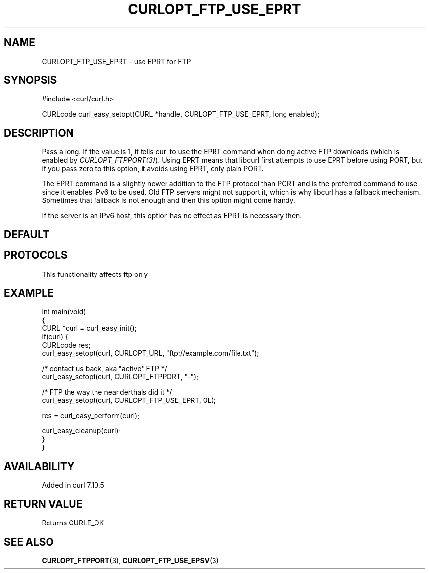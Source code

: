 .\" generated by cd2nroff 0.1 from CURLOPT_FTP_USE_EPRT.md
.TH CURLOPT_FTP_USE_EPRT 3 "2024-12-09" libcurl
.SH NAME
CURLOPT_FTP_USE_EPRT \- use EPRT for FTP
.SH SYNOPSIS
.nf
#include <curl/curl.h>

CURLcode curl_easy_setopt(CURL *handle, CURLOPT_FTP_USE_EPRT, long enabled);
.fi
.SH DESCRIPTION
Pass a long. If the value is 1, it tells curl to use the EPRT command when
doing active FTP downloads (which is enabled by
\fICURLOPT_FTPPORT(3)\fP). Using EPRT means that libcurl first attempts to use
EPRT before using PORT, but if you pass zero to this option, it avoids using
EPRT, only plain PORT.

The EPRT command is a slightly newer addition to the FTP protocol than PORT
and is the preferred command to use since it enables IPv6 to be used. Old FTP
servers might not support it, which is why libcurl has a fallback mechanism.
Sometimes that fallback is not enough and then this option might come handy.

If the server is an IPv6 host, this option has no effect as EPRT is necessary
then.
.SH DEFAULT
.SH PROTOCOLS
This functionality affects ftp only
.SH EXAMPLE
.nf
int main(void)
{
  CURL *curl = curl_easy_init();
  if(curl) {
    CURLcode res;
    curl_easy_setopt(curl, CURLOPT_URL, "ftp://example.com/file.txt");

    /* contact us back, aka "active" FTP */
    curl_easy_setopt(curl, CURLOPT_FTPPORT, "-");

    /* FTP the way the neanderthals did it */
    curl_easy_setopt(curl, CURLOPT_FTP_USE_EPRT, 0L);

    res = curl_easy_perform(curl);

    curl_easy_cleanup(curl);
  }
}
.fi
.SH AVAILABILITY
Added in curl 7.10.5
.SH RETURN VALUE
Returns CURLE_OK
.SH SEE ALSO
.BR CURLOPT_FTPPORT (3),
.BR CURLOPT_FTP_USE_EPSV (3)
